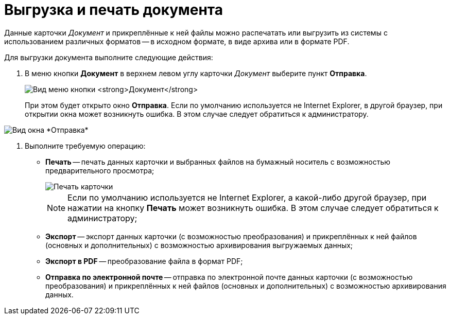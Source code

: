 = Выгрузка и печать документа

Данные карточки _Документ_ и прикреплённые к ней файлы можно распечатать или выгрузить из системы с использованием различных форматов -- в исходном формате, в виде архива или в формате PDF.

Для выгрузки документа выполните следующие действия:

. В меню кнопки *Документ* в верхнем левом углу карточки _Документ_ выберите пункт *Отправка*.
+
image:buttons/btnCard_File_Menu.png[Вид меню кнопки *Документ*]
+
При этом будет открыто окно *Отправка*. Если по умолчанию используется не Internet Explorer, в другой браузер, при открытии окна может возникнуть ошибка. В этом случае следует обратиться к администратору.

image::Card_Export.png[Вид окна *Отправка*]
. Выполните требуемую операцию:
* *Печать* -- печать данных карточки и выбранных файлов на бумажный носитель с возможностью предварительного просмотра;
+
image::Card_Print.png[Печать карточки]
+
[NOTE]
====
Если по умолчанию используется не Internet Explorer, а какой-либо другой браузер, при нажатии на кнопку *Печать* может возникнуть ошибка. В этом случае следует обратиться к администратору;
====
* *Экспорт* -- экспорт данных карточки (с возможностью преобразования) и прикреплённых к ней файлов (основных и дополнительных) с возможностью архивирования выгружаемых данных;
* *Экспорт в PDF* -- преобразование файла в формат PDF;
* *Отправка по электронной почте* -- отправка по электронной почте данных карточки (с возможностью преобразования) и прикреплённых к ней файлов (основных и дополнительных) с возможностью архивирования данных.
